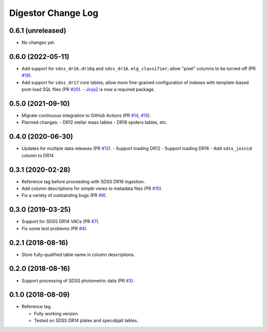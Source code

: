 ===================
Digestor Change Log
===================

0.6.1 (unreleased)
------------------

* No changes yet.

0.6.0 (2022-05-11)
------------------

* Add support for ``sdss_dr16.dr16q`` and ``sdss_dr16.elg_classifier``;
  allow "pixel" columns to be turned off (PR `#19`_).
* Add support for ``sdss_dr17`` core tables; allow more fine-grained
  configuration of indexes with template-based post-load SQL files (PR `#20`_).
  - Jinja2_ is now a required package.

.. _`#19`: https://github.com/astro-datalab/digestor/pull/19
.. _`#20`: https://github.com/astro-datalab/digestor/pull/20
.. _Jinja2: https://jinja.palletsprojects.com/en/3.1.x/

0.5.0 (2021-09-10)
------------------

* Migrate continuous integration to GitHub Actions (PR `#14`_, `#15`_).
* Planned changes:
  - DR12 stellar mass tables
  - DR16 spiders tables, etc.

.. _`#14`: https://github.com/astro-datalab/digestor/pull/14
.. _`#15`: https://github.com/astro-datalab/digestor/pull/15

0.4.0 (2020-06-30)
------------------

* Updates for multiple data releases (PR `#12`_).
  - Support loading DR12
  - Support loading DR16
  - Add ``sdss_joinid`` column to DR14

.. _`#12`: https://github.com/astro-datalab/digestor/pull/12

0.3.1 (2020-02-28)
------------------

* Reference tag before proceeding with SDSS DR16 ingestion.
* Add column descriptions for simple views to metadata files (PR `#10`_).
* Fix a variety of outstanding bugs (PR `#9`_).

.. _`#10`: https://github.com/astro-datalab/digestor/pull/10
.. _`#9`: https://github.com/astro-datalab/digestor/pull/9

0.3.0 (2019-03-25)
------------------

* Support for SDSS DR14 VACs (PR `#7`_).
* Fix some test problems (PR `#4`_).

.. _`#7`: https://github.com/astro-datalab/digestor/pull/7
.. _`#4`: https://github.com/astro-datalab/digestor/pull/4

0.2.1 (2018-08-16)
------------------

* Store fully-qualified table name in column descriptions.

0.2.0 (2018-08-16)
------------------

* Support processing of SDSS photometric data (PR `#3`_).

.. _`#3`: http://gitlab.noao.edu/weaver/digestor/merge_requests/3

0.1.0 (2018-08-09)
------------------

* Reference tag.

  - Fully working version.
  - Tested on SDSS DR14 platex and specobjall tables.
